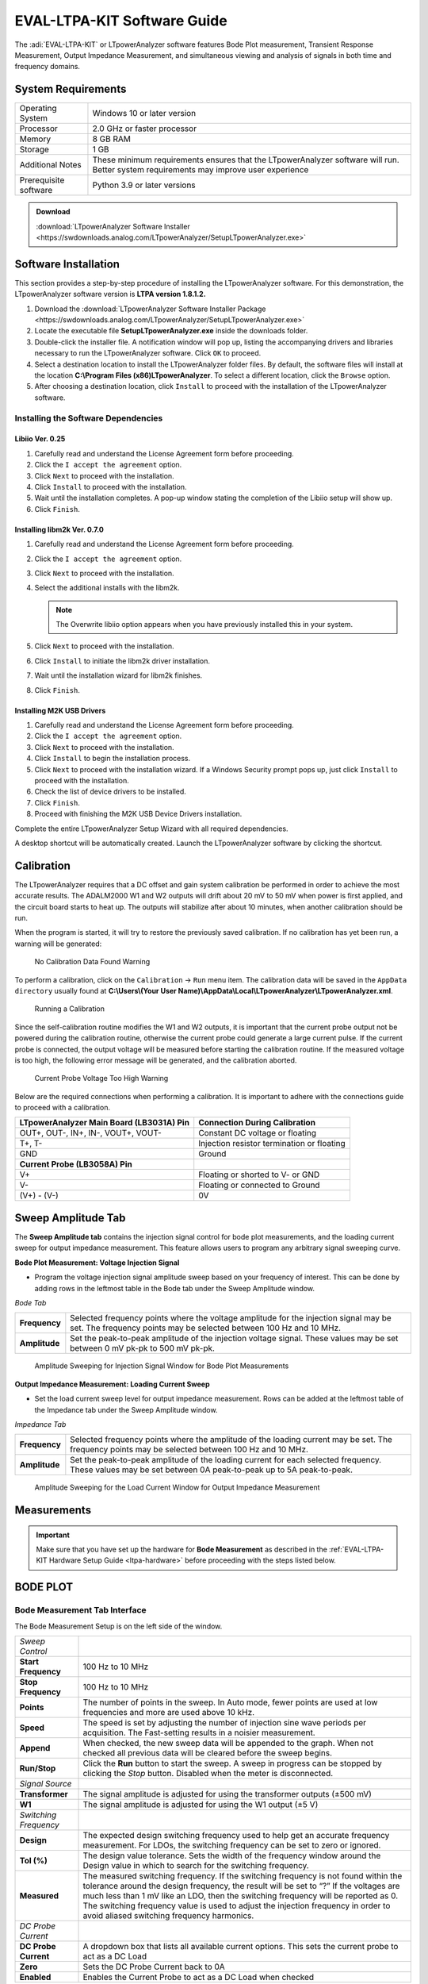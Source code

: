 .. _ltpa-software:

EVAL-LTPA-KIT Software Guide
============================

The :adi:`EVAL-LTPA-KIT` or LTpowerAnalyzer software features Bode Plot measurement,
Transient Response Measurement, Output Impedance Measurement, and simultaneous
viewing and analysis of signals in both time and frequency domains.

System Requirements
-------------------

+-----------------------+-----------------------------------------------------+
| Operating System      | Windows 10 or later version                         |
+-----------------------+-----------------------------------------------------+
| Processor             | 2.0 GHz or faster processor                         |
+-----------------------+-----------------------------------------------------+
| Memory                | 8 GB RAM                                            |
+-----------------------+-----------------------------------------------------+
| Storage               | 1 GB                                                |
+-----------------------+-----------------------------------------------------+
| Additional Notes      | These minimum requirements ensures that the         |
|                       | LTpowerAnalyzer software will run. Better system    |
|                       | requirements may improve user experience            |
+-----------------------+-----------------------------------------------------+
| Prerequisite software | Python 3.9 or later versions                        |
+-----------------------+-----------------------------------------------------+

.. admonition:: Download

   :download:`LTpowerAnalyzer Software Installer <https://swdownloads.analog.com/LTpowerAnalyzer/SetupLTpowerAnalyzer.exe>`

Software Installation
---------------------

This section provides a step-by-step procedure of installing the LTpowerAnalyzer
software. For this demonstration, the LTpowerAnalyzer software version is **LTPA
version 1.8.1.2.**

1. Download the :download:`LTpowerAnalyzer Software Installer Package <https://swdownloads.analog.com/LTpowerAnalyzer/SetupLTpowerAnalyzer.exe>`
2. Locate the executable file **SetupLTpowerAnalyzer.exe** inside the
   downloads folder.
3. Double-click the installer file. A notification window will pop up, listing
   the accompanying drivers and libraries necessary to run the LTpowerAnalyzer
   software. Click ``OK`` to proceed.
4. Select a destination location to install the LTpowerAnalyzer folder files. By
   default, the software files will install at the location
   **C:\\Program Files (x86)\LTpowerAnalyzer**. To select a different location,
   click the ``Browse`` option.
5. After choosing a destination location, click ``Install`` to proceed with the
   installation of the LTpowerAnalyzer software.

Installing the Software Dependencies
~~~~~~~~~~~~~~~~~~~~~~~~~~~~~~~~~~~~

Libiio Ver. 0.25
^^^^^^^^^^^^^^^^

1. Carefully read and understand the License Agreement form before proceeding.
2. Click the ``I accept the agreement`` option.
3. Click ``Next`` to proceed with the installation.
4. Click ``Install`` to proceed with the installation.
5. Wait until the installation completes. A pop-up window stating the completion
   of the Libiio setup will show up.
6. Click ``Finish``.

Installing libm2k Ver. 0.7.0
^^^^^^^^^^^^^^^^^^^^^^^^^^^^

1. Carefully read and understand the License Agreement form before proceeding.
2. Click the ``I accept the agreement`` option.
3. Click ``Next`` to proceed with the installation.
4. Select the additional installs with the libm2k.

   .. note::
      The Overwrite libiio option appears when you have previously installed this in your system.

5. Click ``Next`` to proceed with the installation.
6. Click ``Install`` to initiate the libm2k driver installation.
7. Wait until the installation wizard for libm2k finishes.
8. Click ``Finish``.

Installing M2K USB Drivers
^^^^^^^^^^^^^^^^^^^^^^^^^^

1. Carefully read and understand the License Agreement form before proceeding.
2. Click the ``I accept the agreement`` option.
3. Click ``Next`` to proceed with the installation.
4. Click ``Install`` to begin the installation process.
5. Click ``Next`` to proceed with the installation wizard. If a Windows Security prompt pops up,
   just click ``Install`` to proceed with the installation.
6. Check the list of device drivers to be installed.
7. Click ``Finish``.
8. Proceed with finishing the M2K USB Device Drivers installation.

Complete the entire LTpowerAnalyzer Setup Wizard with all required
dependencies.

A desktop shortcut will be automatically created. Launch the LTpowerAnalyzer
software by clicking the shortcut.

Calibration
-----------

The LTpowerAnalyzer requires that a DC offset and gain system calibration be
performed in order to achieve the most accurate results. The ADALM2000 W1 and W2
outputs will drift about 20 mV to 50 mV when power is first applied, and the
circuit board starts to heat up. The outputs will stabilize after about 10
minutes, when another calibration should be run.

When the program is started, it will try to restore the previously saved
calibration. If no calibration has yet been run, a warning will be generated:

.. figure:: calibrationwarning.png

   No Calibration Data Found Warning

To perform a calibration, click on the ``Calibration`` -> ``Run`` menu item.
The calibration data will be saved in the ``AppData directory`` usually found at
**C:\\Users\\(Your User Name)\\AppData\\Local\\LTpowerAnalyzer\\LTpowerAnalyzer.xml**.

.. figure:: run_calibrate.png
   :width: 350 px

   Running a Calibration

Since the self-calibration routine modifies the W1 and W2 outputs, it is
important that the current probe output not be powered during the calibration
routine, otherwise the current probe could generate a large current pulse. If
the current probe is connected, the output voltage will be measured before
starting the calibration routine. If the measured voltage is too high, the
following error message will be generated, and the calibration aborted.

.. figure:: calibrationwarning2.png

   Current Probe Voltage Too High Warning

Below are the required connections when performing a calibration. It is
important to adhere with the connections guide to proceed with a calibration.

+-----------------------------------------------+-----------------------------------------------+
| **LTpowerAnalyzer Main Board (LB3031A) Pin**  | **Connection During Calibration**             |
+-----------------------------------------------+-----------------------------------------------+
| OUT+, OUT-, IN+, IN-, VOUT+, VOUT-            | Constant DC voltage or floating               |
+-----------------------------------------------+-----------------------------------------------+
| T+, T-                                        | Injection resistor termination or floating    |
+-----------------------------------------------+-----------------------------------------------+
| GND                                           | Ground                                        |
+-----------------------------------------------+-----------------------------------------------+
| **Current Probe (LB3058A) Pin**               |                                               |
+-----------------------------------------------+-----------------------------------------------+
| V+                                            | Floating or shorted to V- or GND              |
+-----------------------------------------------+-----------------------------------------------+
| V-                                            | Floating or connected to Ground               |
+-----------------------------------------------+-----------------------------------------------+
| (V+) - (V-)                                   | 0V                                            |
+-----------------------------------------------+-----------------------------------------------+

Sweep Amplitude Tab
-------------------

The **Sweep Amplitude tab** contains the injection signal control for bode plot
measurements, and the loading current sweep for output impedance measurement.
This feature allows users to program any arbitrary signal sweeping curve.

**Bode Plot Measurement: Voltage Injection Signal**

-  Program the voltage injection signal amplitude sweep based on your frequency of
   interest. This can be done by adding rows in the leftmost table in the Bode tab
   under the Sweep Amplitude window.

*Bode Tab*

+---------------+-------------------------------------------------------------+
| **Frequency** | Selected frequency points where the voltage amplitude for   |
|               | the injection signal may be set. The frequency points may   |
|               | be selected between 100 Hz and 10 MHz.                      |
+---------------+-------------------------------------------------------------+
| **Amplitude** | Set the peak-to-peak amplitude of the injection voltage     |
|               | signal. These values may be set between 0 mV pk-pk to 500   |
|               | mV pk-pk.                                                   |
+---------------+-------------------------------------------------------------+

.. figure:: sourceamplitudebode.png

   Amplitude Sweeping for Injection Signal Window for Bode Plot Measurements

**Output Impedance Measurement: Loading Current Sweep**

-  Set the load current sweep level for output impedance measurement. Rows can be
   added at the leftmost table of the Impedance tab under the Sweep Amplitude
   window.

*Impedance Tab*

+---------------+-------------------------------------------------------------+
| **Frequency** | Selected frequency points where the amplitude of the        |
|               | loading current may be set. The frequency points may be     |
|               | selected between 100 Hz and 10 MHz.                         |
+---------------+-------------------------------------------------------------+
| **Amplitude** | Set the peak-to-peak amplitude of the loading current for   |
|               | each selected frequency. These values may be set between 0A |
|               | peak-to-peak up to 5A peak-to-peak.                         |
+---------------+-------------------------------------------------------------+

.. figure:: amplitude_sweeping_for_output_impedance_measurement.png

   Amplitude Sweeping for the Load Current Window for Output Impedance
   Measurement

Measurements
------------

.. important::

   Make sure that you have set up the hardware for **Bode Measurement**
   as described in the :ref:`EVAL-LTPA-KIT Hardware Setup Guide <ltpa-hardware>`
   before proceeding with the steps listed below.

BODE PLOT
----------

Bode Measurement Tab Interface
~~~~~~~~~~~~~~~~~~~~~~~~~~~~~~

The Bode Measurement Setup is on the left side of the window.

+-----------------------+-----------------------------------------------------+
| *Sweep Control*       |                                                     |
+-----------------------+-----------------------------------------------------+
| **Start Frequency**   | 100 Hz to 10 MHz                                    |
+-----------------------+-----------------------------------------------------+
| **Stop Frequency**    | 100 Hz to 10 MHz                                    |
+-----------------------+-----------------------------------------------------+
| **Points**            | The number of points in the sweep. In Auto mode,    |
|                       | fewer points are used at low frequencies and more   |
|                       | are used above 10 kHz.                              |
+-----------------------+-----------------------------------------------------+
| **Speed**             | The speed is set by adjusting the number of         |
|                       | injection sine wave periods per acquisition. The    |
|                       | Fast-setting results in a noisier measurement.      |
+-----------------------+-----------------------------------------------------+
| **Append**            | When checked, the new sweep data will be appended   |
|                       | to the graph. When not checked all previous data    |
|                       | will be cleared before the sweep begins.            |
+-----------------------+-----------------------------------------------------+
| **Run/Stop**          | Click the **Run** button to start the sweep. A      |
|                       | sweep in progress can be stopped by clicking the    |
|                       | *Stop* button. Disabled when the meter is           |
|                       | disconnected.                                       |
+-----------------------+-----------------------------------------------------+
| *Signal Source*       |                                                     |
+-----------------------+-----------------------------------------------------+
| **Transformer**       | The signal amplitude is adjusted for using the      |
|                       | transformer outputs (±500 mV)                       |
+-----------------------+-----------------------------------------------------+
| **W1**                | The signal amplitude is adjusted for using the W1   |
|                       | output (±5 V)                                       |
+-----------------------+-----------------------------------------------------+
| *Switching Frequency* |                                                     |
+-----------------------+-----------------------------------------------------+
| **Design**            | The expected design switching frequency used to     |
|                       | help get an accurate frequency measurement. For     |
|                       | LDOs, the switching frequency can be set to zero or |
|                       | ignored.                                            |
+-----------------------+-----------------------------------------------------+
| **Tol (%)**           | The design value tolerance. Sets the width of the   |
|                       | frequency window around the Design value in which   |
|                       | to search for the switching frequency.              |
+-----------------------+-----------------------------------------------------+
| **Measured**          | The measured switching frequency. If the switching  |
|                       | frequency is not found within the tolerance around  |
|                       | the design frequency, the result will be set to “?” |
|                       | If the voltages are much less than 1 mV like an     |
|                       | LDO, then the switching frequency will be reported  |
|                       | as 0. The switching frequency value is used to      |
|                       | adjust the injection frequency in order to avoid    |
|                       | aliased switching frequency harmonics.              |
+-----------------------+-----------------------------------------------------+
| *DC Probe Current*    |                                                     |
+-----------------------+-----------------------------------------------------+
| **DC Probe Current**  | A dropdown box that lists all available current     |
|                       | options. This sets the current probe to act as a DC |
|                       | Load                                                |
+-----------------------+-----------------------------------------------------+
| **Zero**              | Sets the DC Probe Current back to 0A                |
+-----------------------+-----------------------------------------------------+
| **Enabled**           | Enables the Current Probe to act as a DC Load when  |
|                       | checked                                             |
+-----------------------+-----------------------------------------------------+

.. figure:: lib1_bodegraphtab.png

   Bode Plot Measurement Tab

Bode Graph Tab Interface
~~~~~~~~~~~~~~~~~~~~~~~~

- Click on the ``Graph tab`` on the right to bring up the graph setup.

+---------------------+-----------------------------------------------+
| *X-axis*            |                                               |
+---------------------+-----------------------------------------------+
| **Minimum**         | 100 Hz to 10 MHz                              |
+---------------------+-----------------------------------------------+
| **Maximum**         | 100 Hz to 10 MHz                              |
+---------------------+-----------------------------------------------+
| **AutoScale**       | The X-axis data will be automatically scaled  |
+---------------------+-----------------------------------------------+
| *Y Axis (Gain)*     |                                               |
+---------------------+-----------------------------------------------+
| **Minimum**         | -500 dB to 500 dB                             |
+---------------------+-----------------------------------------------+
| **Maximum**         | -500 dB to 500 dB                             |
+---------------------+-----------------------------------------------+
| **Increments**      | Number of Y-axis increments                   |
+---------------------+-----------------------------------------------+
| **AutoScale**       | The Y-axis data will be automatically scaled  |
+---------------------+-----------------------------------------------+
| *Y2 Axis (Phase)*   |                                               |
+---------------------+-----------------------------------------------+
| **Minimum**         | -360 Deg to 360 Deg                           |
+---------------------+-----------------------------------------------+
| **Maximum**         | -360 Deg to 360 Deg                           |
+---------------------+-----------------------------------------------+
| **Increments**      | Number of Y2 Axis increments                  |
+---------------------+-----------------------------------------------+
| **AutoScale**       | The Y2 Axis data will be automatically        |
|                     | scaled when checked                           |
+---------------------+-----------------------------------------------+

.. figure:: lib1_bodegraphtab1.png

   Bode Plot Measurement Graph Tab

Bode Analysis Tab Interface
~~~~~~~~~~~~~~~~~~~~~~~~~~~~

Click on the ``Analysis tab`` on the right to bring up the sweep results.

*Bode Analysis Tab*

+-----------------------+-----------------------------------------------------+
| **Fsw**               | The switching frequency                             |
+-----------------------+-----------------------------------------------------+
| **Ripple**            | The peak-to-peak ripple measurement in the time     |
|                       | domain                                              |
+-----------------------+-----------------------------------------------------+
| **Freq at Gain = 0**  | The frequency at which the gain crosses zero for    |
|                       | the first time and the phase margin is measured     |
+-----------------------+-----------------------------------------------------+
| **Phase Margin**      | The phase when the gain crosses zero for the first  |
|                       | time                                                |
+-----------------------+-----------------------------------------------------+
| **Gain at Fsw / 2**   | The gain at 1/2 the switching frequency             |
+-----------------------+-----------------------------------------------------+
| **Freq at Phase = 0** | The frequency when the phase crosses 0 on the plot  |
|                       | and the gain margin is measured                     |
+-----------------------+-----------------------------------------------------+
| **Gain Margin**       | The gain margin which is (0 dB - gain) when the     |
|                       | phase crosses 0 on the plot for the first time      |
+-----------------------+-----------------------------------------------------+

.. figure:: lib1_bodeanatab.png

   Bode Plot Measurement Analysis Tab

Copying Analysis Data
~~~~~~~~~~~~~~~~~~~~~

Copying the measurement data from the analysis tab works differently. This
section provides the step-by-step procedure to copy the data. This also applies
for all the measurement tabs that provides analysis information.

1. Right-click on the ``Analysis Tab`` to see the ``Copy Data`` option.
2. After the ``Copy Data`` option comes out, left-click to copy the
   measurement data.
3. Paste the data to an excel spreadsheet by pressing ``CTRL+V``.

Load, Modify, and Save Data
~~~~~~~~~~~~~~~~~~~~~~~~~~~

*File Menu*

-  Click on the ``File Menu`` to save or open a .BOD file that includes all the
   data and the setup. A previously saved file can be opened and viewed without
   being connected to the Analog Discovery 2. You can also open the
   **LTPowerAnalyzer.bod example file**.

*Pop-Up Menu*

-  Right-click on the ``Bode Plot`` to show the pop-up menu.

+-------------------------+---------------------------------------------------+
| **Save Image**          | Save a PNG image to disk                          |
+-------------------------+---------------------------------------------------+
| **Copy Image**          | Copy the image to the clipboard                   |
+-------------------------+---------------------------------------------------+
| **Copy Data**           | Copy the data to the clipboard                    |
+-------------------------+---------------------------------------------------+
| **Edit Title**          | Edit the plot title                               |
+-------------------------+---------------------------------------------------+
| **Add Text Annotation** | Add a text box that can be edited and moved       |
|                         | around the plot                                   |
+-------------------------+---------------------------------------------------+
| **Edit Annotation**     | Left-click an annotation to select it, then       |
|                         | right-click and select the **Edit Annotation** to |
|                         | edit the text and orientation                     |
+-------------------------+---------------------------------------------------+
| **Copy Annotation**     | Left-click an annotation to select it, then       |
|                         | right-click and select **Copy Annotation** to     |
|                         | make a copy                                       |
+-------------------------+---------------------------------------------------+
| **Delete Annotation**   | Left-click an annotation to select it, then       |
|                         | right-click and select **Delete Annotation** to   |
|                         | remove it                                         |
+-------------------------+---------------------------------------------------+

Making a Bode Plot Measurement
~~~~~~~~~~~~~~~~~~~~~~~~~~~~~~

After setting up the hardware, you may now start taking gain and phase
measurements. This section provides a step-by-step guide on how to use the Bode
Plot feature of the LTpowerAnalyzer software.

1. Launch the LTpowerAnalyzer software.

   .. figure:: launching_the_ltpoweranalyzer_software_without_the_current_probe.png

      Launching the LTpowerAnalyzer Software Without the Current Probe

   Check the status bar at the bottom of the main window. It should indicate that
   it found the M2k or Analog Discover 2 and the LTpowerAnalyzer main board is
   connected. In this example, we are not using the LB3058A current probe since
   we are only interested in taking a bode plot measurement.

2. Run a calibration.

   Turn off the power to the demo board, then run a calibration.

   .. figure:: bode_plot_getting_started_calibration_2.png

      Running a Calibration

3. Set up the Injection Level.

   -  STEP #1: Click on the ``Sweep Amplitude tab``.

   -  STEP #2: Click the ``Bode tab``.

   -  STEP #3: Set the injection level for each frequency in the measurement. You
      may add additional points by inserting rows.

   The sweep injection amplitude vs. frequency graph is updated as additional rows
   or points are added.

   .. figure:: impedanceinjectionlevelwithmenu.png

      Setting the Injection Level

4. Run a Sweep.

   -  STEP #1: Should an external load is unavailable, the current probe can be set
      as a DC load. Carefully select the desired DC Probe Current Level. Ensure that
      the selected DC Probe Current will not exceed the used Current Probe’s rating
      and the DUT.

   -  STEP #2: Enter the designed switching frequency and tolerance as well as the
      desired ``Sweep Control`` parameters.

   -  STEP #3: Click the ``Enabled`` option under the DC Probe Current and then
      click the ``RUN`` button to start the measurement.

   -  STEP #4: When the measurement is complete, the measured parameters can be
      viewed by clicking on the ``Analysis tab`` on the right.

   .. figure:: lib4_bodemeas.png

      Running a Bode Plot Measurement

5. Rename the Measurements.

   -  STEP #1: Click on the ``Data`` tab on the right.

   -  STEP #2: Click on the ``Name value`` you want to change. After typing the
      desired waveform name, press the ``ENTER`` or ``RETURN`` key.

   The legend will automatically be updated to the new name.

   .. figure:: lib5_bodemeas.png

      Renaming the Measurements

6. Edit the **Plot Title**.

   -  STEP #1: Right-click on the graph and select ``Edit Title``.

   -  STEP #2: Type in the new title.

   -  STEP #3: Click the ``OK`` button.

   The plot title will be automatically updated to the new title.

   .. figure:: lib6_bodemeas.png

   .. figure:: lib7_bodemeas.png

      Editing the Main Title

7. Add a Text Annotation.

   - STEP #1: Right-click on the graph and select ``Add Text Annotation``.

   - STEP #2: Type in the text annotations.

   - STEP #3: Click the ``OK`` button.

   Next, select the new annotation by placing the cursor over it and then left-click.
   The annotation can then be resized and moved as needed.

   .. figure:: lib8_bodemeas.png

   .. figure:: lib9_bodemeas.png

   .. figure:: lib10_bodemeas.png

      Adding a Text Annotation

8. Saving the Results.

   - STEP #1: Select the Save option in the ``File tab``: ``File`` > ``Save``

   - STEP #2: Enter the file name of the saved data.

   - STEP #3: Click Save. A ``Data File`` type will save the setup and the data.

   Note that the **Setup File** type will only save the setup.

   .. figure:: lib11_bodemeas.png

   .. figure:: lib12_bodemeas.png

      Saving a Bode Plot Measurement

Setting the Bode Plot Injection Level
~~~~~~~~~~~~~~~~~~~~~~~~~~~~~~~~~~~~~~

The injected signal level can affect the results of the gain and phase
measurements. At low frequencies, the open-loop gain is high, so the signal at
the input to the DUT is small, leading to a noisy reading. By increasing the
injected signal level at low frequencies, the noise in the reading can be
reduced. As the frequency is increased, the DUT needs to drive the decreasing
output capacitance impedance, which can cause the DUT’s control loop to go
non-linear, leading to distortion and inaccurate gain and phase measurements.
At the mid frequencies, it is best to set the signal level to as low a value as
possible. At higher frequencies (~ 500 kHz+), the gain can be much less than 1
and it might be useful to increase the signal level again.

The injection level vs. frequency can be set by clicking on the Bode Source tab
and entering the break points into the table on the left. The maximum signal
level is 500 mV pk-pk. Right-click on the table to bring up a menu which will
help edit the data in the table.

.. figure: lib1_bodeinjlvl.png

   Setting the Bode Plot Injection Level

+----------------------------------------------+-----------------------------------------------+
| .. figure:: lib2_bodeinjlvl.png              | .. figure:: lib3_bodeinjlvl.png               |
|                                              |                                               |
| Tapered vs. Constant 20 mV Injection Levels  | Tapered vs. Constant 100 mV Injection Levels  |
+----------------------------------------------+-----------------------------------------------+

With a constant 20 mV pk-pk injection level, both the gain and phase
measurements are noticeably noisier at low frequencies because of the small
input signal due to high open-loop gain.

With a constant 100 mV pk-pk injection level, there is less noise at low
frequencies, ripple in the phase along with gain and phase errors are noticeable
beyond 10 kHz, indicating too much signal level.

Saving and Importing Data to Excel
~~~~~~~~~~~~~~~~~~~~~~~~~~~~~~~~~~

The LTpowerAnalyzer allows users to import acquired bode plot measurements to an
Excel Spreadsheet. Measurement data can be accessed under the Data tab next to
the Graph tab in the Bode Plot pane. Data are arranged in a spreadsheet manner.

Acquired data are arranged under the following:

+---------------------+-------------------------------------------------------------+
| **#**               | The sweep number of the data set.                           |
+---------------------+-------------------------------------------------------------+
| **Frequency**       | Measured frequency in Hertz at a particular data point      |
+---------------------+-------------------------------------------------------------+
| **Gain (dB)**       | Measured gain in decibels at a particular data point        |
+---------------------+-------------------------------------------------------------+
| **Phase (deg)**     | Measured phase in degrees at a particular data point        |
+---------------------+-------------------------------------------------------------+
| **Vin (V pk-pk)**   | Measured input voltage in volts at a particular data point  |
+---------------------+-------------------------------------------------------------+
| **Vout (V pk-pk)**  | Measured output voltage in volts at a particular data point |
+---------------------+-------------------------------------------------------------+

- STEP #1: Click on the ``Data Tab``.
- STEP #2: Click on the data you want to select, or press ``CTRL+A`` to add all
  the data.
- STEP #3: Type ``CTRL+C`` to copy the selected or highlighted data to the
  clipboard.
- Open ``EXCEL`` and press ``CTRL+V`` to paste the data.

.. figure:: bodeplotdatagrid.jpg

   Bode Plot Measurement Data View

.. figure:: bodeplotanalysisdatatabexel.jpg

   Bode Plot Data Pasted into Excel


TRANSIENT RESPONSE
------------------

.. important::

   Make sure that you have properly set up the hardware for Transients Measurement
   as described in the :ref:`EVAL-LTPA-KIT Hardware Guide <ltpa-hardware>`
   before proceeding to below steps.

Navigate through the different functionalities of the transient response
measurement feature of the LTpowerAnalyzer.

- Transient Interface Guide
- Making a Transient Measurement
- Transient Multiple Pulse Analysis
- Transient PWL Measurement Setup
- Transient Rise & Fall Times
- Extending Vout Measurement Range

Transient Tab Interface
~~~~~~~~~~~~~~~~~~~~~~~

Transient Pulse Measurement Setup
~~~~~~~~~~~~~~~~~~~~~~~~~~~~~~~~~

*Transient Control*

+------------------+----------------------------------------------------------+
| **Low Current**  | 0A to the High Current                                   |
+------------------+----------------------------------------------------------+
| **High Current** | 0A to the probe maximum current                          |
+------------------+----------------------------------------------------------+
| **Pulse Width**  | The current pulse width in seconds                       |
+------------------+----------------------------------------------------------+
| **Duty Cycle**   | The pulse duty cycle when more than one pulse is         |
|                  | selected. Disabled when Low Current is 0                 |
+------------------+----------------------------------------------------------+
| **Pulse Count**  | The number of pulse counts. Disabled when Low Current is |
|                  | 0                                                        |
+------------------+----------------------------------------------------------+
| **Rise Time**    | The current pulse rise time. Disabled when Low Current   |
|                  | is 0                                                     |
+------------------+----------------------------------------------------------+
| **Fall Time**    | The current pulse fall time. Disabled when Low Current   |
|                  | is 0                                                     |
+------------------+----------------------------------------------------------+
| **Run**          | Run the transient measurement. Disabled when the meter   |
|                  | is not connected                                         |
+------------------+----------------------------------------------------------+
| **Append**       | Data will be erased before a measurement if the Append   |
|                  | box is not checked                                       |
+------------------+----------------------------------------------------------+

*Switching Frequency*

+--------------+--------------------------------------------------------------+
| **Design**   | The expected design switching frequency used to help get an  |
|              | accurate frequency measurement. For LDOs, the switching      |
|              | frequency can be set to zero or ignored                      |
+--------------+--------------------------------------------------------------+
| **Tol(%)**   | The Design value tolerance. Sets the width of the frequency  |
|              | window around the Design value in which to search for the    |
|              | switching frequency                                          |
+--------------+--------------------------------------------------------------+
| **Measured** | The measured switching frequency. If the switching frequency |
|              | is not found within the tolerance around the design          |
|              | frequency, the result will be set to “?”                     |
|              | If the voltages are much less than 1mV like an LDO, then the |
|              | switching frequency will be reported as 0. The switching     |
|              | frequency value is used to filter the voltage waveform       |
|              | before calculating the settling times                        |
+--------------+--------------------------------------------------------------+

.. figure:: lib1_pulsemeas.png

   Transient Pulse Measurement Setup

Transient PWL Measurement Setup
~~~~~~~~~~~~~~~~~~~~~~~~~~~~~~~~

The current can also be described by a Piece Wise Linear (PWL) set of time,
value points. The time must be increasing and greater than 0 for each data point
and can be specified as an absolute time point relative to 0, or a differential
time point relative to the previous time point in the list by placing a + sign
before the value. Simply click on the box in the table and enter the value.

- Right-click on the ``PWL table`` to bring up the PWL menu to modify the
  contents of the table.

.. figure:: lib1_pwlmeas.png

   Transient PWL Measurement Setup

Transient Graph Tab Interface
~~~~~~~~~~~~~~~~~~~~~~~~~~~~~

+------------------------+-------------------------------------------------------------+
| *Trigger*              |                                                             |
+------------------------+-------------------------------------------------------------+
| **Channel**            | Current or Voltage.                                         |
+------------------------+-------------------------------------------------------------+
| **Edge**               | Rising or Falling.                                          |
+------------------------+-------------------------------------------------------------+
| **Mode**               | Auto or Normal.                                             |
+------------------------+-------------------------------------------------------------+
| **Level**              | The trigger level in either Amps or Volts depending on the  |
|                        | channel selected.                                           |
+------------------------+-------------------------------------------------------------+
| **AutoLevel**          | The current trigger level is set automatically when checked.|
+------------------------+-------------------------------------------------------------+
| *Time Base*            |                                                             |
+------------------------+-------------------------------------------------------------+
| **Range**              | The time base range in seconds/division. Disabled when      |
|                        | AutoScale is checked.                                       |
+------------------------+-------------------------------------------------------------+
| **Offset**             | Time base offset in number of divisions. Disabled when      |
|                        | AutoScale is checked.                                       |
+------------------------+-------------------------------------------------------------+
| **AutoScale**          | The time base data will be automatically scaled when        |
|                        | checked.                                                    |
+------------------------+-------------------------------------------------------------+
| *Load Current*         |                                                             |
+------------------------+-------------------------------------------------------------+
| **Range**              | The load current (Y1) range in amps/division. Disabled      |
|                        | when AutoScale is checked.                                  |
+------------------------+-------------------------------------------------------------+
| **Offset**             | The load current offset in number of divisions. Disabled    |
|                        | when AutoScale is checked.                                  |
+------------------------+-------------------------------------------------------------+
| **DC Load Current**    | The load current of an external parallel DC electronic load.|
|                        | Simply added to the measured values.                        |
+------------------------+-------------------------------------------------------------+
| **Enable**             | The load current waveform is visible when checked.          |
+------------------------+-------------------------------------------------------------+
| **AutoScale**          | The load current data will be automatically scaled when     |
|                        | checked.                                                    |
+------------------------+-------------------------------------------------------------+
| *Output Voltage*       |                                                             |
+------------------------+-------------------------------------------------------------+
| **Range**              | The output voltage (Y2) range in volts/division. Disabled   |
|                        | when AutoScale is checked.                                  |
+------------------------+-------------------------------------------------------------+
| **Offset**             | The output voltage offset in number of divisions. Disabled  |
|                        | when AutoScale is checked.                                  |
+------------------------+-------------------------------------------------------------+
| **Scale Factor**       | The scale factor that will be multiplied by each measured   |
|                        | Vout value. Allows for front end attenuation to expand the  |
|                        | measurement range. See Extending Vout Measurement Range     |
|                        | for more details.                                           |
+------------------------+-------------------------------------------------------------+
| **Enable**             | The output voltage waveform is visible when checked.        |
+------------------------+-------------------------------------------------------------+
| **AutoScale**          | The output voltage data will be automatically scaled when   |
|                        | checked.                                                    |
+------------------------+-------------------------------------------------------------+
| *Graph Markers*        |                                                             |
+------------------------+-------------------------------------------------------------+
| **Visible**            | The graph markers are visible when checked.                 |
+------------------------+-------------------------------------------------------------+

.. figure:: lib1_pulsemeas1.png

   Transient Graph Tab

Transient Analysis Limit Display
~~~~~~~~~~~~~~~~~~~~~~~~~~~~~~~~~

When the **Show Limits** box is checked, a light-gray box will be drawn around
the voltage waveform with the Y values set by the values in the Lower Limit and
Upper Limit combo boxes.

.. figure:: lib1_limidisp.png

   Transient Analysis with Limits Displayed

If the voltage waveform remains inside the box, the limit text will turn green,
otherwise the text will be red.

+--------------------------------------+--------------------------------------+
| .. figure:: lib2_limidisp.png        | .. figure:: lib3_limidisp.png        |
|                                      |                                      |
| **Transient Analysis Passing Set     | **Transient Analysis Failing Set     |
| Limits indicated by Green Text**     | Limits indicated by Red Text**       |
+--------------------------------------+--------------------------------------+

Transient Analysis Tab
~~~~~~~~~~~~~~~~~~~~~~

+----------------------+------------------------------------------------------+
| **Transient Number** | The transient sweep number to analyze.               |
+----------------------+------------------------------------------------------+
| **Settling (%)**     | The settling time voltage threshold as a percentage  |
|                      | of Vout for the settling time measurement.           |
+----------------------+------------------------------------------------------+
| **Lower Limit(%)**   | The lower limit as a percentage of Vout for the      |
|                      | limit display.                                       |
+----------------------+------------------------------------------------------+
| **Upper Limit(%)**   | The upper limit as a percentage of Vout for the      |
|                      | limit display.                                       |
+----------------------+------------------------------------------------------+
| **Show Analysis**    | The graphical analysis display will be visible when  |
|                      | checked. The analysis will display Vout min and max  |
|                      | and the settling times.                              |
+----------------------+------------------------------------------------------+
| **Show Limits**      | The limits window will be displayed when checked.    |
+----------------------+------------------------------------------------------+

.. figure:: lib1_tranana.png

   Transient Analysis Tab

Copying Analysis Data
~~~~~~~~~~~~~~~~~~~~~~

Copying the measurement data from the analysis tab works differently. This
section provides the step-by-step procedure to copy the data. This also applies
for all the measurement tabs that provides analysis information.

1. Right click on the ``Analysis Tab`` to see the ``Copy Data`` option.
2. Once the ``Copy Data`` option appears, left-click to copy the measurement
   data.
3. Paste the data to an excel spreadsheet by pressing ``CTRL+V``.

   .. figure:: lib1trananalysiscopy.png

      Oscilloscope Measurement Analysis Tab

Making a Transient Measurement
~~~~~~~~~~~~~~~~~~~~~~~~~~~~~~

After setting up the hardware, here’s a step-by-step guide on how to use the
Transients Response Measurement feature of the LTpowerAnalyzer software.

1. Check the system status

   -  Click on the ``Transient tab`` and check the status bar at the bottom of the
      main window. It should indicate that it found the M2k or Analog Discover 2 and
      the LB3031A main board and LB3058A current probe is connected. The measurement
      output voltage and current probe temperature should be displayed.

   .. figure:: transientgettingstarted_2.png

      Transient Tab with the Current Probe Connected

2. Run a calibration.

   -  Turn off the power to the demo board, discharge the demo board output
      capacitor by shorting the outputs, then run a calibration.

   .. figure:: transientgettingstarted_2.png

      Running a Calibration

3. Running Transients

   The Transient Control pane offers two controlled transients stimuli, the Pulse
   Control and Piecewise Linear Control. The use of each transient control
   features will be discussed in the following sub-sections.

   *3.a Pulse Control*

   This transient control sends a rectangular load pulse or a train of load pulses
   to the DUT to induce transience. Configure the Pulse transient control pane
   based on the intended application the DUT is to be simulated with.

   -  STEP #1: Set the switching frequency and tolerance for the DUT.
   -  STEP #2: Set the low current, high current, pulse width, pulse duty cycle,
      pulse count, and the rise and fall time of the pulse transient for the DUT.
   -  STEP #3: Click the ``RUN`` button to start the measurements. Wait until the
      graph of the transient measurements appear at the window.

   .. figure:: lib3_extranmeas.png

      Guide on Running a Pulse Control Transient

   .. figure:: pwltransient.jpg

      Sample Result of a Pulse Control Transient Stimuli

   *3.b Piecewise Linear Function Control*

   The Piecewise Linear (PWL) control scheme sends a piecewise linear load waveform
   to the DUT. This allows users to simulate an arbitrary waveform as a load to the
   DUT. Configure the PWL transient control pane based on the intended application
   the DUT is to be simulated with.

   -  STEP #1: Set the switching frequency and tolerance for the DUT.
   -  STEP #2: Set the different current levels for each point in time. Add
      succeeding rows to increase the number of data points for the PWL control.
   -  STEP #3: Click the ``RUN`` button to start the measurements. Wait until the graph
      of the transient measurements appear at the window.

      .. figure:: lib5_extranmeas.png

         Setting up a Piece Wise Linear Transient Control

      .. figure:: lib6_extranmeas.png

         Running a PWL Transient Measurement

Making Multiple Pulse Transient Analysis
~~~~~~~~~~~~~~~~~~~~~~~~~~~~~~~~~~~~~~~~

Sometimes the voltage response depends on the timing of the current pulse with
respect to the switching cycle. This can be explored by looking at multiple
pulses with programmable widths and duty cycles.

1. Configuring the transient control parameters

   - STEP #1: Indicate the switching frequency and tolerance of the DUT.
   - STEP #2: Select the number of pulse counts.
   - STEP #3: Indicate the desired pulse width of the pulse train.

   .. figure:: lib1_multipulana.png

      Configuring the Transient Tab for Multiple Pulse Analysis

2. Click ``RUN`` to run a Transient Analysis.

   .. figure:: lib2_multipulana.png

      Sample Multiple Pulse Transient Analysis

Transient Rise and Fall Times
~~~~~~~~~~~~~~~~~~~~~~~~~~~~~

The effect of different load current rise and fall times on the transient
response can be explored by setting their values with the Rise Time and Fall
Time combo boxes. The rise times are programmable only when the Low Current is
set to a minimum value other than zero in order to overcome the offset of the
amplifier in the current control loop on the current probe.

.. figure::lib1_rifati.png

   Transient Rise Time Comparison

When the Low Current is set to zero, the rise and fall times will be fixed at
~200ns, which is set by the loop bandwidth of the current source.

.. figure:: lib2_rifati.png

   Locked Control Parameters at Low Current = 0A

Extending VOUT Measurement Range
~~~~~~~~~~~~~~~~~~~~~~~~~~~~~~~~

The VOUT+ to GND and VOUT- to GND signal range is limited to ±600 mV which is
sufficient for the majority of applications. The plot below shows Vout+ being
driven with a sine wave generator at two different amplitudes to show the
clipping that occurs when the signal level gets too high. Notice that the Output
Voltage Scale Factor is set to 1.0.

.. figure:: lib1_extmeasran.png

   Nominal VOUT+ Signal Range Example

Sometimes the range needs to be extended, which can be accomplished by placing a
resistor divider in front of VOUT+ and VOUT-. Any ratio can be selected to
extend the range, but the noise will go up as the division ratio is increased.
The sum of the resistor values should be kept less than 10 kΩ.

.. figure:: lib2_extmeasran.png

   Adding Resistor Dividers to Extend the VOUT+ Range

The plot below shows the Vout+ input being driven with a sine wave generator
with two different amplitudes driving the input to the 1k-1k resistor divider.
Notice that the range has doubled and that the Output Voltage Scale Factor is
set to 2.0 to get the right values.

.. figure:: lib3_extmeasran.png

   Extending VOUT+ Range Using 1k-1k Resistor Divider

OUTPUT IMPEDANCE
----------------

.. important::
   Make sure that you have properly set up the hardware for Output Impedance Measurement
   as described in the :ref:`EVAL-LTPA-KIT Hardware Guide <ltpa-hardware>`
   before proceeding to below steps.

Navigate the following sections to learn about the Impedance Measurement feature
of the LTpowerAnalyzer.

- Impedance Measurement Interface Guide
- Make and Impedance Measurement
- Setting The Impedance Current Level

Impedance Tab Interface
~~~~~~~~~~~~~~~~~~~~~~~~

Navigate the following sections to learn about the interface of the Impedance
Measurement window.

- Impedance Measurement Setup
- Impedance Graph Tab

Impedance Measurement Setup
~~~~~~~~~~~~~~~~~~~~~~~~~~~

After successfully connecting a current probe to the DUT, the status bar at the
bottom indicates the maximum probe current, the DC output voltage of the DUT,
and the temperature of the current probe. Set the current load levels in the
``Sweep Amplitude Tab``, then click the ``Run`` button to take a measurement.

*Impedance Sweep Control*

+---------------------+-------------------------------------------------------+
| **Start Frequency** | 100 Hz to 10 MHz                                      |
+---------------------+-------------------------------------------------------+
| **Stop Frequency**  | 100 Hz to 10 MHz                                      |
+---------------------+-------------------------------------------------------+
| **Points**          | The number of points in the sweep. In Auto mode fewer |
|                     | points are used at low frequencies, and more are used |
|                     | above 10 kHz                                          |
+---------------------+-------------------------------------------------------+
| **Speed**           | The speed is set by adjusting the number of injection |
|                     | sine wave periods per acquisition. Fast results in a  |
|                     | noisier measurement                                   |
+---------------------+-------------------------------------------------------+
| **Append**          | When checked, the new sweep data will be appended to  |
|                     | the graph. When not checked all previous data will be |
|                     | cleared before the sweep begins                       |
+---------------------+-------------------------------------------------------+
| **Run/Stop**        | Click the **Run button** to start the sweep. A sweep  |
|                     | in progress can be stopped by clicking the **Stop     |
|                     | button**                                              |
+---------------------+-------------------------------------------------------+

*Switching Frequency*

+--------------+--------------------------------------------------------------+
| **Design**   | The expected design switching frequency used to help get an  |
|              | accurate frequency measurement. For LDOs, the switching      |
|              | frequency can be set to zero or ignored.                     |
+--------------+--------------------------------------------------------------+
| **Tol (%)**  | The design value tolerance. Sets the width of the frequency  |
|              | window around the design value in which to search for the    |
|              | switching frequency.                                         |
+--------------+--------------------------------------------------------------+
| **Measured** | The measured switching frequency. If the switching frequency |
|              | is not found within the tolerance around the design          |
|              | frequency, the result will be set to “?”                     |
|              | If the voltages are much less than 1 mV like an LDO, then    |
|              | the switching frequency will be reported as 0. The switching |
|              | frequency value is used to adjust the injection frequency in |
|              | order to avoid aliased switching frequency harmonics.        |
+--------------+--------------------------------------------------------------+

.. figure:: lib1_impmeasset.png

   Impedance Measurement Setup

Impedance Graph Tab
~~~~~~~~~~~~~~~~~~~~

==================== ==========================================================
*X-axis*
**Minimum**          100 Hz to 10 Mhz
**Maximum**          100 Hz to 10 Mhz
**AutoScale**        The X-axis data will be automatically scaled
*Y-axis (Impedance)*
**Minimum**          0 Ω to 100 Ω
**Maximum**          0 Ω to 100 Ω
**Increments**       Number of Y1 Axis increments
**AutoScale**        The Y-axis data will be automatically scaled
*Y2 Axis (Phase)*
**Minimum**          -360 Deg to 360 Deg
**Maximum**          -360 Deg to 360 Deg
**Increments**       Number of Y2 Axis increments
**AutoScale**        The Y2 Axis data will be automatically scaled when checked
==================== ==========================================================

.. figure:: lib1_impegraph.png

   Impedance Graph Tab

Making an Impedance Measurement
~~~~~~~~~~~~~~~~~~~~~~~~~~~~~~~

Ensure that the hardware has been properly set up as described in the
:ref:`EVAL-LTPA-KIT Hardware Guide <ltpa-hardware>`
before performing these measurements. The following section discusses
the procedure to make an impedance measurement using the LTpowerAnalyzer software.

1. Check the system status.

   Click on the ``Impedance tab`` and check the status bar at the bottom of the
   main window. It should indicate that it found the M2k or Analog Discover 2 and
   the LB3031A mother board and LB3058A current probe is connected. The measurement
   output voltage and current probe temperature should be displayed.

   .. figure:: lib2_impemeas.png

      Impedance Tab with the Current Probe Connected

2. Run a calibration if needed.

   Turn off the power to the demo board, discharge the demo board output capacitor
   by shorting the outputs, then run a calibration.

   .. figure:: lib3_impemeas.png

      Running a Calibration Procedure

3. Set up the impedance measurement injection current level.

   -  STEP #1: Click on the ``Sweep Amplitude tab``.
   -  STEP #2: Click the ``Impedance tab``.
   -  STEP #3: Set the load current amplitude level for each frequency in the
      measurement. You may add additional points by inserting rows.

   The graph displaying the sweeping of the load current amplitude vs. frequency
   graph is updated as additional rows or points are added.

   .. figure:: lib4_impemeas.png

      Set the Impedance Measurement Injection Current Level

4. Run an impedance measurement.

   -  STEP #1: Under the ``Impedance functionality``, set the desired designed
      switching frequency and the tolerance associated with the device under
      testing.
   -  STEP #2: Set the Start and Stop frequency for the impedance sweep. You may
      also set the number of points and the acquisition speed for the output
      impedance measurement.
   -  STEP #3: Click ``Run``. Wait until the output impedance measurement is
      finished.

   .. figure:: lib5_impemeas.png

      Run an Impedance Measurement

   Set up the impedance control parameters, the expected switching frequency and
   tolerance window; set up the trigger and graph parameters, then click the
   ``RUN`` button.

Setting the Impedance Current Level
~~~~~~~~~~~~~~~~~~~~~~~~~~~~~~~~~~~

The current load signal level can affect the results of the impedance
measurement. At low frequencies, the supply impedance can be very low, so the
voltage signal is small, leading to a noisy reading. By increasing the current
load signal level at low frequencies, the noise in the reading can be reduced.

The current load amplitude vs. frequency can be set by clicking on the
``Impedance Source tab`` and entering the break points into the table on the
left. The maximum current signal level is determined by which current probe is
connected. Right-click on the table to bring up a menu which allows data editing
in the table.

.. figure:: lib1_impelvl.png

   Setting the Impedance Measurement Current Level

The average current of the sine wave is equal to approximately 1.1
(I\ :sub:`peak-to-peak` / 2) which includes a little DC offset to ensure the
waveform does not distort near zero. For measuring the impedance with a larger
DC load, and external DC current load is required. For the 10 A, 50 A, and 100 A
current probes, the maximum current amplitude is limited to 5 A peak-to-peak or
a current that keeps the average current to keep the DC power dissipation of the
current probe less than 10 W.

The 10 A current probe gives the best results for an output impedance
measurement since the injection current is a larger fraction of the maximum
probe current, leading to a less noisy sine wave.

.. figure:: lib2_impelvl.png

   Current Sine Wave

OSCILLOSCOPE
------------

Navigate the scope feature of the LTpowerAnalyzer through the listed sections
below:

- Oscilloscope Interface
- Measuring Switcher Ripple Voltage
- Scope Missing Trigger

Oscilloscope Interface
~~~~~~~~~~~~~~~~~~~~~~~

Scope Graph Tab
~~~~~~~~~~~~~~~~~

Click on the ``Scope tab`` to display the oscilloscope instrument which lets the
user enable the bode transformer injection voltage, or impedance load current at
given frequency and amplitude, then analyze the time domain and frequency domain
FFT signals at the input and output.

+--------------------------------------+--------------------------------------+
| *Configuration*                      |                                      |
+--------------------------------------+--------------------------------------+
| **Bode**                             | Select the Bode measurement mode     |
|                                      | with the transformer injection       |
|                                      | voltage enabled, and the             |
|                                      | differential signals measured on     |
|                                      | IN+, IN- and OUT+, OUT-              |
+--------------------------------------+--------------------------------------+
| **Impedance**                        | Select the Impedance measurement     |
|                                      | mode with the probe current sine     |
|                                      | wave load enabled, and the signals   |
|                                      | measured on I+, I- and VOUT+, VOUT-  |
+--------------------------------------+--------------------------------------+
| *Signal Generator Frequency*         |                                      |
+--------------------------------------+--------------------------------------+
| **Frequency**                        | The signal frequency from 100 Hz to  |
|                                      | 10 MHz                               |
+--------------------------------------+--------------------------------------+
| **Enable**                           | The bode transformer injection       |
|                                      | voltage or impedance sine wave probe |
|                                      | load current is enabled when         |
|                                      | checked, off when not checked        |
+--------------------------------------+--------------------------------------+
| **Slider**                           | A fast way to adjust the frequency   |
+--------------------------------------+--------------------------------------+
| *Signal Generator Amplitude*         |                                      |
+--------------------------------------+--------------------------------------+
| **Amplitude (pk-pk)**                | The peak-to-peak amplitude of the    |
|                                      | bode transformer injection voltage   |
|                                      | or impedance sine wave probe load    |
|                                      | current. In the bode configuration,  |
|                                      | the amplitude is set at the output   |
|                                      | of the transformer driver, so the    |
|                                      | impedance of the transformer coupled |
|                                      | with the impedance of the            |
|                                      | transformer load will lower the      |
|                                      | actual value measured                |
+--------------------------------------+--------------------------------------+
| *Signal Source*                      |                                      |
+--------------------------------------+--------------------------------------+
| **Transformer**                      | The signal amplitude is adjusted for |
|                                      | using the transformer outputs (±500  |
|                                      | mV). Default signal generator for    |
|                                      | impedance configuration              |
+--------------------------------------+--------------------------------------+
| **W1**                               | The signal amplitude is adjusted for |
|                                      | using the W1 output (±5 V). Not      |
|                                      | available during impedance           |
|                                      | configuration                        |
+--------------------------------------+--------------------------------------+
| *FFT*                                |                                      |
+--------------------------------------+--------------------------------------+
| **Average**                          | Number of averages for the displayed |
|                                      | FFT data                             |
+--------------------------------------+--------------------------------------+
| *Filter*                             |                                      |
+--------------------------------------+--------------------------------------+
| **Frequency**                        | The cutoff frequency of the 4th      |
|                                      | order low pass digital filter.       |
+--------------------------------------+--------------------------------------+
| **Enabled**                          | The filter is enabled when checked,  |
|                                      | off when not checked                 |
+--------------------------------------+--------------------------------------+
| *DC Probe Current (Unavailable       |                                      |
| during Impedance Configuration)*     |                                      |
+--------------------------------------+--------------------------------------+
| **DC Current**                       | A dropdown box of selectable load    |
|                                      | current levels for using the current |
|                                      | probe as a DC load. The available    |
|                                      | minimum and maximum values are       |
|                                      | determined by the used current probe |
+--------------------------------------+--------------------------------------+
| **Zero**                             | Zeroes the selected load current     |
|                                      | level                                |
+--------------------------------------+--------------------------------------+
| **Enabled**                          | Enables the use of the current probe |
|                                      | as a DC load when the checkbox is    |
|                                      | clicked                              |
+--------------------------------------+--------------------------------------+
| *Buttons*                            |                                      |
+--------------------------------------+--------------------------------------+
| **Run/Stop**                         | Samples continuously when the RUN is |
|                                      | clicked, stops when the STOP is      |
|                                      | clicked                              |
+--------------------------------------+--------------------------------------+
| **Single**                           | Make a single sample                 |
+--------------------------------------+--------------------------------------+

.. figure:: scopegraph.jpg

   Oscilloscope Graph Tab

Scope Cursor Tab
~~~~~~~~~~~~~~~~~

Click on the ``Cursor tab`` on the right to bring up the cursor setup. There are
two cursors available, and can be moved by holding down the left mouse button while
the pointer is over the dashed vertical black cursor line.

*Scope Cursor Tab*

+----------------------+------------------------------------------------------+
| **#**                | The sweep number to attach the cursor to             |
+----------------------+------------------------------------------------------+
| **ON**               | Cursor is visible when checked                       |
+----------------------+------------------------------------------------------+
| **Snap to Data**     | The cursor will snap to the sampled data points when |
|                      | checked. If unchecked, the cursor will interpolate   |
|                      | between sampled points.                              |
+----------------------+------------------------------------------------------+
| **Show Marker**      | The diamond shaped data marker will be visible when  |
|                      | checked.                                             |
+----------------------+------------------------------------------------------+
| **Show Values**      | The data values at the cursor position will be       |
|                      | visible when checked.                                |
+----------------------+------------------------------------------------------+
| **Show Cross Hairs** | The horizontal cross hairs will be visible when      |
|                      | checked.                                             |
+----------------------+------------------------------------------------------+

.. figure:: scopecursors.jpg

   Scope Cursors Tab

Scope Bode Analysis
~~~~~~~~~~~~~~~~~~~

When the bode analysis configuration is selected, click on the ``Analysis tab``
to display the scope measurement data.

*Analysis Tab*

+------------------------+----------------------------------------------------+
| **Acquisition Time**   | The time required to sample the entire data set    |
+------------------------+----------------------------------------------------+
| **Sample Frequency**   | The scope sample frequency in Hz                   |
+------------------------+----------------------------------------------------+
| **Signal Frequency**   | The measured signal frequency in Hz                |
+------------------------+----------------------------------------------------+
| **Cycle Count**        | The number of injected sine wave cycles per        |
|                        | acquisition                                        |
+------------------------+----------------------------------------------------+
| **Samples/Cycle**      | The number of samples per injection sine wave      |
|                        | cycle                                              |
+------------------------+----------------------------------------------------+
| **Ripple IN (pk-pk)**  | The measured IN time domain peak-to-peak ripple    |
|                        | voltage                                            |
+------------------------+----------------------------------------------------+
| **Ripple OUT (pk-pk)** | The measured OUT time domain peak-to-peak ripple   |
|                        | voltage                                            |
+------------------------+----------------------------------------------------+
| **Signal FFT Bin**     | The FFT bin of the injected sine wave, or the      |
|                        | maximum FFT magnitude if the signal generator is   |
|                        | disabled                                           |
+------------------------+----------------------------------------------------+
| **FFT Bin Size**       | The FFT bin size in Hz.                            |
+------------------------+----------------------------------------------------+
| **FFT IN (pk-pk)**     | The IN signal FFT magnitude at the Signal FFT Bin  |
|                        | in volts                                           |
+------------------------+----------------------------------------------------+
| **FFT OUT (pk-pk)**    | The OUT signal FFT magnitude at the Signal FFT Bin |
|                        | in volts                                           |
+------------------------+----------------------------------------------------+
| **Gain (OUT/IN)**      | The OUT/IN gain at the Signal FFT Bin in dB        |
+------------------------+----------------------------------------------------+
| **Phase (IN-OUT)**     | The IN-OUT phase at the Signal FFT Bin in Deg      |
+------------------------+----------------------------------------------------+

.. figure:: scopebode.jpg

   Scope Bode Analysis Tab

Copying Analysis Data
~~~~~~~~~~~~~~~~~~~~~

Copying the measurement data from the analysis tab works differently. This
section provides the step-by-step procedure to copy the data. This also applies
for all the measurement tabs that provides analysis information.

.. figure:: lib5_copyanalysis.png

   Oscilloscope Measurement Analysis Tab

1. Right-click on the ``Analysis Tab`` to see the ``Copy Data`` option
2. After the ``Copy Data`` option comes out, left-click to copy the measurement
   data.
3. Paste the data to an excel spreadsheet by pressing ``CTRL+V``.

Scope Impedance Analysis
~~~~~~~~~~~~~~~~~~~~~~~~~

When the impedance analysis configuration is selected, click on the
``Analysis tab`` to display the scope measurement data.

*Analysis Tab*

+--------------------------+--------------------------------------------------+
| **Acquisition Time**     | The time required to sample the entire data set  |
+--------------------------+--------------------------------------------------+
| **Sample Frequency**     | The scope sample frequency in Hz.                |
+--------------------------+--------------------------------------------------+
| **Signal Frequency**     | The measured signal frequency in Hz.             |
+--------------------------+--------------------------------------------------+
| **Cycle Count**          | The number of current sine wave cycles per       |
|                          | acquisition.                                     |
+--------------------------+--------------------------------------------------+
| **Samples/Cycle**        | The number of samples per current sine wave      |
|                          | cycle.                                           |
+--------------------------+--------------------------------------------------+
| **Ripple ILOAD (pk-pk)** | The measured ILOAD time domain peak-to-peak      |
|                          | ripple current in Amps                           |
+--------------------------+--------------------------------------------------+
| **Ripple VOUT (pk-pk)**  | The measured OUT time domain peak-to-peak ripple |
|                          | voltage in Volts                                 |
+--------------------------+--------------------------------------------------+
| **Signal FFT Bin**       | The FFT bin of the probe load current sine wave, |
|                          | or the maximum FFT magnitude if the signal       |
|                          | generator is disabled                            |
+--------------------------+--------------------------------------------------+
| **FFT Bin Size**         | The FFT bin size in Hz.                          |
+--------------------------+--------------------------------------------------+
| **FFT ILOAD (pk-pk)**    | The ILOAD signal FFT magnitude at the Signal FFT |
|                          | Bin in Amps                                      |
+--------------------------+--------------------------------------------------+
| **FFT VOUT (pk-pk)**     | The OUT signal FFT magnitude at the Signal FFT   |
|                          | Bin in Volts                                     |
+--------------------------+--------------------------------------------------+
| **Zout**                 | The VOUT/ILOAD gain at the Signal FFT Bin in     |
|                          | Ohms                                             |
+--------------------------+--------------------------------------------------+
| **Zphase**               | The ILOAD-VOUT phase at the Signal FFT Bin in    |
|                          | Deg                                              |
+--------------------------+--------------------------------------------------+

.. figure:: lib1_scopeimpe.png

   Scope Impedance Analysis Tab

Missing Scope Trigger
~~~~~~~~~~~~~~~~~~~~~

When the scope is not able to trigger on a waveform, the **Missing Trigger**
message will appear in the upper-left corner of the screen. In this example, the
power supply is turned off.

Notice that measured Vout displayed at the bottom is close to ground in this
screen shot. If the supply is on and it still won’t trigger, check the trigger
level or switch the trigger mode from Normal to Auto to force the trigger.

.. figure:: lib1_mistrig.png

   Oscilloscope Missing Trigger

.. figure:: lib2_mistrig.png

   Changing the Trigger Mode from Normal to Auto

Measuring Switcher Ripple Voltage
~~~~~~~~~~~~~~~~~~~~~~~~~~~~~~~~~~

The oscilloscope feature of the LTpowerAnalyzer provides automatic measurements
of ripple in the voltage traces, and measurement of the switcher frequency by
checking the FFT trace.

1. Configuring the Oscilloscope Settings:

   -  Select the ``Bode`` configuration.
   -  Ensure that the Signal Generator is **disabled**.
   -  If an external load is not available, attach a current probe to your DUT and
      set a DC current at the DC Probe Current setting and click the ``Enable``
      checkbox.
   -  Click ``RUN`` to start displaying the signal waveform. The scope window should
      start showing the measured waveform.

      .. figure:: lib1_meswripv.png

         Configuring the Scope Settings for Ripple Measurements

2. Measuring waveform ripple with the Analysis Tab:

   -  Waveform ripple in the scope window can be measured by checking
      the ``Analysis tab``.

      .. figure:: scopeswitchingfrequency.jpg

         Ripple Measurements in the Analysis Tab

3. Measuring switcher frequency with FFT Waveform and Cursor Tab:

   -  The switcher frequency can also be checked from the FFT waveform by using the
      cursor tab.

      .. figure:: lib3_meswripv.png

         Switcher Frequency Measurement in the FFT Waveform

Additional GUI Controls
-----------------------

Cursor Tab
~~~~~~~~~~

There are two cursors available, and each of the cursors
can be moved by holding down the left mouse button while the pointer is over
the dashed vertical black cursor line.

Click on the ``Cursor tab`` on the right to bring up the cursor setup.

*Cursor Tab Functions*

+----------------------+------------------------------------------------------+
| **#**                | The sweep number to attach the cursor to             |
+----------------------+------------------------------------------------------+
| **ON**               | Cursor is visible when checked                       |
+----------------------+------------------------------------------------------+
| **Snap to Data**     | The cursor will snap to the sampled data points when |
|                      | checked. If unchecked, the cursor will interpolate   |
|                      | between sampled points                               |
+----------------------+------------------------------------------------------+
| **Show Marker**      | The diamond shaped data marker will be visible when  |
|                      | checked                                              |
+----------------------+------------------------------------------------------+
| **Show Values**      | The data values at the cursor position will be       |
|                      | visible when checked                                 |
+----------------------+------------------------------------------------------+
| **Show Cross Hairs** | The horizontal cross hairs will be visible when      |
|                      | checked                                              |
+----------------------+------------------------------------------------------+

.. figure:: lib1_curstab.png

   Cursor Tab View

Data Tab
~~~~~~~~~

The ``Data tab`` allows users to modify each dataset, such as renaming,
deleting, or changing the visibility. Click on the ``Data tab`` on the right to
bring up the data setup.

*Data Tab Functions*

+----------------+------------------------------------------------------------+
| **#**          | The sweep number of the data set                           |
+----------------+------------------------------------------------------------+
| **Name**       | The name of the data set that is visible in the legend.    |
|                | To change the text, click on the given name to make an     |
|                | edit                                                       |
+----------------+------------------------------------------------------------+
| **Visible**    | The data set is visible when checked, hidden when not      |
|                | checked                                                    |
+----------------+------------------------------------------------------------+
| **Select**     | When checked, the data set can be deleted by clicking the  |
|                | Delete button                                              |
+----------------+------------------------------------------------------------+
| **Legend**     | The legend will be visible when checked                    |
+----------------+------------------------------------------------------------+
| **Hide All**   | All data will be hidden when clicked                       |
+----------------+------------------------------------------------------------+
| **Show All**   | All data will be visible when clicked                      |
+----------------+------------------------------------------------------------+
| **Delete All** | All data will be deleted when clicked                      |
+----------------+------------------------------------------------------------+
| **Delete**     | The selected data will be deleted when clicked             |
+----------------+------------------------------------------------------------+

.. figure:: lib1_dattab.png

   Data Tab View

Renaming, Hiding, and Deleting traces
~~~~~~~~~~~~~~~~~~~~~~~~~~~~~~~~~~~~~~

When appending many traces to a single graph, it is helpful to name the
traces that will show up in the legend.

To rename a trace, click on the ``Data tab`` on the right.

#. Click on the ``Data tab`` to access the Waveform Data Editor.

   .. figure:: lib1_rename.png

      Accessing the Waveform Data Editor

#. Click on a box in the ``Name column`` and change the name.

   .. figure:: lib2_rename.png

      Renaming a Trace in the Data Tab

#. Click the ``RETURN`` or ``ENTER`` key to update the trace names. Trace legend
   names are automatically updated.

How to Hide Traces
~~~~~~~~~~~~~~~~~~

Appending multiple data increases the number of legends and start blocking
measurement traces. This can be resolved using these ways: by removing the
legends completely, editing the number of visible traces, or by adding an offset
to the ``Graph tab`` or by dragging it up.

.. figure:: lib1_hiding.png

   Legends Blocking Portions of the Traces

1. Moving the Origin Cursor:

   - Click and drag the red origin cursor up or down to move the covered traces.

   .. figure:: lib2_hiding.png

      Movable Origin Cursor

2. Hiding All Trace Legends:

   - Hide all trace labels by clicking the ``Legend`` checkbox.

   .. figure:: lib3_hiding.png

      Trace Legends Checkbox

3. Hiding a Specific Traces:

   -  Click on the ``Data tab`` to access the Waveform Data Editor.
   -  Click the corresponding checkbox of the trace under visible that you want to
      hide. Trace legends are automatically updated.

   .. figure:: lib4_hiding.png

      Hiding a Trace via the Visible Column

How to Delete Traces
~~~~~~~~~~~~~~~~~~~~

Measurement traces that are no longer needed can be removed to avoid cluttering
the entire measurement windowpane.

1. Deleting specific traces

   -  In the ``Data tab``, under the Waveform Data Editor, tick the check box of the
      corresponding traces you would like to delete.
   -  Click ``Delete``. Selected traces will be automatically removed.

   .. figure:: lib1_delete.png

      Deleting Specific Traces

2. Deleting all traces

   -  To delete all traces, click the ``Delete All`` button.
   -  The windowpane will be automatically updated with all traces removed.

   .. figure:: lib3_delete.png

      Delete All Button

Docking and Undocking Forms
~~~~~~~~~~~~~~~~~~~~~~~~~~~

Each form in the main window (right window below) can be undocked by right-clicking its tab.

1. Point your cursor at the tab form you would like to undock (in this case the
   Bode Plot tab).

2. Cursor still pointed at the tab form, right-click your mouse to undock the
   form.

   The undocked form will appear as a separate pop-up window.

   .. figure:: lib1_undock.png

      Undocking Forms in the LTpowerAnalyzer Software

   Separated forms can be merged back into the main window by clicking on the ``X``
   icon in the upper right-hand corner of the form.

   .. figure:: lib2_undock.png

      Merging Undocked Forms

Using the LTpowerAnalyzer with LTpowerCAD
-----------------------------------------

The Bode Plot data measured by the LTpowerAnalyzer can be imported into the
LTpowerCAD software to help optimize the design. You must have the version of
LTpowerCAD that is authorized for ADI internal use for the interface to work.
Here are the steps to follow:

1. Launch LTpowerCAD and open LTpowerAnalyzer interface.

   .. figure:: ltpowercad1.png

      Launching LTpowerCAD with LTpowerAnalyzer Interface

2. Copy and paste from LTpowerAnalyzer to LTpowerCAD.

   .. figure:: ltpowercad2.png

      Copying and Pasting Bode Plot Data from LTpowerAnalyzer to LTpowerCAD

3. Import LTpowerAnalyzer data to LTpowerCAD.

   .. figure:: ltpowercad3.png

      Importing LTpowerAnalyzer Data to LTpowerCAD

4. Re-compensate measured loop gain in LTpowerCAD.

   .. figure:: ltpowercad4.png

      Re-compensating Measured Loop Gain in LTpowerCAD

#. Re-adjust loop compensation network.

   .. figure:: ltpowercad5.png

      Re-adjusting Loop Compensation Network in LTpowerCAD

Checking for Software Updates
-----------------------------

**Version 1.6.9** and later allows the latest version of the software to be
downloaded by clicking on the ``Check for Updates`` entry in the Help menu.

The updater will contact the server for the latest software version information,
and if the server version is newer, the Update button will be enabled. Clicking
on the ``Update button`` will download and launch the latest install file.

.. figure:: lib1_upcheck.png

   LTpowerAnalyzer Software Update Check

.. grid::
   :widths: 50% 50%

   .. figure:: lib2_upcheck.png

      Local Version Out-of-Date Status Message

   .. figure:: lib3_upcheck.png

      LTpowerAnalyzer Software Installer File

.. figure:: lib4_upcheck.png

   Checking for Updates After Installation

Additional Resources
--------------------

- :adi:`EVAL-LTPA-KIT Product Page <eval-ltpa-kit>`
- :adi:`ADALM2000 Advanced Active Learning Module <ADALM2000>`
- :adi:`LTpowerCAD Power Supply Design Tool <ltpowercad>`

Help and Support
----------------

For questions and more information about this product, connect with us through
the Analog Devices :ez:`/`.
